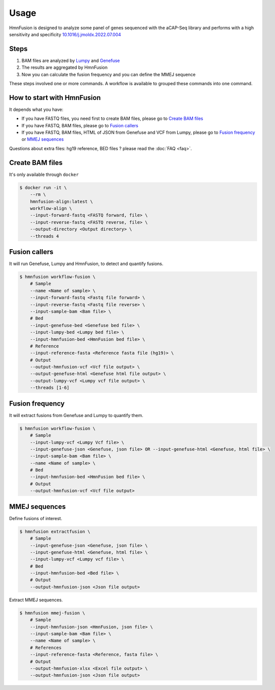 Usage
=====

HmnFusion is designed to analyze some panel of genes sequenced with the aCAP-Seq library and performs with a high sensitivity and specificity `10.1016/j.jmoldx.2022.07.004 <https://www.sciencedirect.com/science/article/pii/S1525157822002185?via%3Dihub>`_

Steps
-----

1. BAM files are analyzed by `Lumpy <https://github.com/arq5x/lumpy-sv>`_ and `Genefuse <https://github.com/OpenGene/GeneFuse>`_
2. The results are aggregated by HmnFusion
3. Now you can calculate the fusion frequency and you can define the MMEJ sequence

These steps involved one or more commands.
A workflow is available to grouped these commands into one command.


How to start with HmnFusion
---------------------------

It depends what you have:

* If you have FASTQ files, you need first to create BAM files, please go to `Create BAM files`_
* If you have FASTQ, BAM files, please go to `Fusion callers`_
* If you have FASTQ, BAM files, HTML of JSON from Genefuse and VCF from Lumpy, please go to `Fusion frequency`_ or `MMEJ sequences`_

Questions about extra files: hg19 reference, BED files ? please read the :doc:`FAQ <faq>`.

Create BAM files
----------------

It's only available through ``docker``

.. code-block:: console

    $ docker run -it \
        --rm \
        hmnfusion-align:latest \
        workflow-align \
        --input-forward-fastq <FASTQ forward, file> \
        --input-reverse-fastq <FASTQ reverse, file> \
        --output-directory <Output directory> \
        --threads 4

Fusion callers
--------------

It will run Genefuse, Lumpy and HmnFusion, to detect and quantify fusions.

.. code-block:: console

    $ hmnfusion workflow-fusion \
        # Sample
        --name <Name of sample> \
        --input-forward-fastq <Fastq file forward> \
        --input-reverse-fastq <Fastq file reverse> \
        --input-sample-bam <Bam file> \
        # Bed
        --input-genefuse-bed <Genefuse bed file> \
        --input-lumpy-bed <Lumpy bed file> \
        --input-hmnfusion-bed <HmnFusion bed file> \
        # Reference
        --input-reference-fasta <Reference fasta file (hg19)> \
        # Output
        --output-hmnfusion-vcf <Vcf file output> \
        --output-genefuse-html <Genefuse html file output> \
        --output-lumpy-vcf <Lumpy vcf file output> \
        --threads [1-6]


Fusion frequency
----------------

It will extract fusions from Genefuse and Lumpy to quantify them.

.. code-block:: console

    $ hmnfusion workflow-fusion \
        # Sample
        --input-lumpy-vcf <Lumpy Vcf file> \
        --input-genefuse-json <Genefuse, json file> OR --input-genefuse-html <Genefuse, html file> \
        --input-sample-bam <Bam file> \
        --name <Name of sample> \
        # Bed
        --input-hmnfusion-bed <HmnFusion bed file> \
        # Output
        --output-hmnfusion-vcf <Vcf file output>

MMEJ sequences
--------------

Define fusions of interest.

.. code-block:: console

    $ hmnfusion extractfusion \
        # Sample
        --input-genefuse-json <Genefuse, json file> \
        --input-genefuse-html <Genefuse, html file> \
        --input-lumpy-vcf <Lumpy vcf file> \
        # Bed
        --input-hmnfusion-bed <Bed file> \
        # Output
        --output-hmnfusion-json <Json file output>

Extract MMEJ sequences.

.. code-block:: console

    $ hmnfusion mmej-fusion \
        # Sample
        --input-hmnfusion-json <HmnFusion, json file> \
        --input-sample-bam <Bam file> \
        --name <Name of sample> \
        # References
        --input-reference-fasta <Reference, fasta file> \
        # Output
        --output-hmnfusion-xlsx <Excel file output> \
        --output-hmnfusion-json <Json file output>
